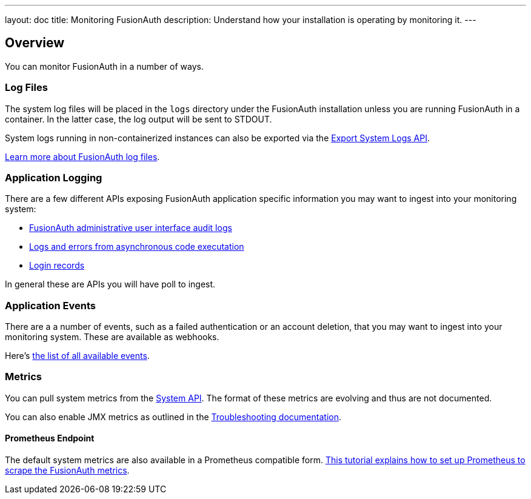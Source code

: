 ---
layout: doc
title: Monitoring FusionAuth
description: Understand how your installation is operating by monitoring it.
---

== Overview

You can monitor FusionAuth in a number of ways.

=== Log Files

The system log files will be placed in the `logs` directory under the FusionAuth installation unless you are running FusionAuth in a container. In the latter case, the log output will be sent to STDOUT. 

System logs running in non-containerized instances can also be exported via the link:/docs/v1/tech/apis/system/#export-system-logs[Export System Logs API].

link:/docs/v1/tech/troubleshooting/#logs[Learn more about FusionAuth log files].

=== Application Logging

There are a few different APIs exposing FusionAuth application specific information you may want to ingest into your monitoring system:

* link:/docs/v1/tech/apis/audit-logs/[FusionAuth administrative user interface audit logs]
* link:/docs/v1/tech/apis/event-logs/[Logs and errors from asynchronous code executation]
* link:/docs/v1/tech/apis/login/#export-login-records[Login records]

In general these are APIs you will have poll to ingest.

=== Application Events

There are a a number of events, such as a failed authentication or an account deletion, that you may want to ingest into your monitoring system. These are available as webhooks. 

Here's link:/docs/v1/tech/events-webhooks/events/[the list of all available events].

=== Metrics

You can pull system metrics from the link:/docs/v1/tech/apis/system/#retrieve-system-status[System API]. The format of these metrics are evolving and thus are not documented.

You can also enable JMX metrics as outlined in the link:/docs/v1/tech/troubleshooting/#enabling-jmx[Troubleshooting documentation].

==== Prometheus Endpoint

The default system metrics are also available in a Prometheus compatible form. link:/docs/v1/tech/tutorials/prometheus[This tutorial explains how to set up Prometheus to scrape the FusionAuth metrics].
